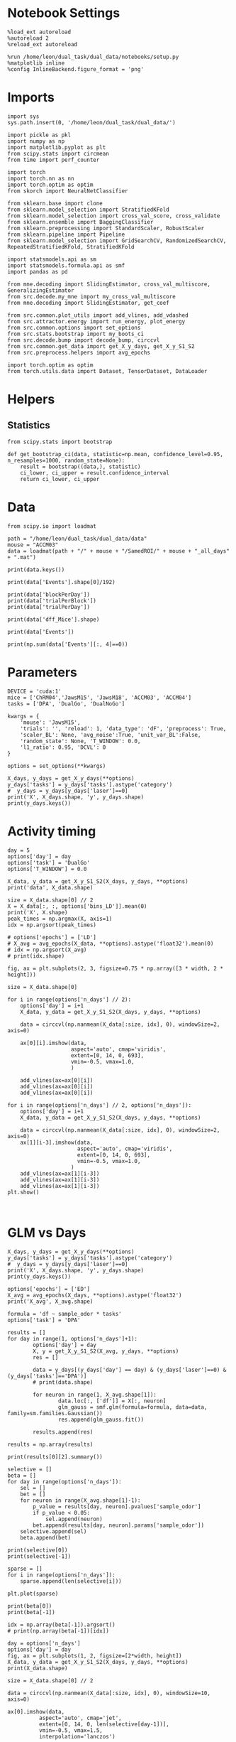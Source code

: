 #+STARTUP: fold
#+PROPERTY: header-args:ipython :results both :exports both :async yes :session calcium :kernel dual_data

* Notebook Settings

#+begin_src ipython
%load_ext autoreload
%autoreload 2
%reload_ext autoreload

%run /home/leon/dual_task/dual_data/notebooks/setup.py
%matplotlib inline
%config InlineBackend.figure_format = 'png'
#+end_src

#+RESULTS:
:RESULTS:
: The autoreload extension is already loaded. To reload it, use:
:   %reload_ext autoreload
: Python exe
: /home/leon/mambaforge/envs/dual_data/bin/python
: <Figure size 700x432.624 with 0 Axes>
:END:

* Imports

#+begin_src ipython
  import sys
  sys.path.insert(0, '/home/leon/dual_task/dual_data/')

  import pickle as pkl
  import numpy as np
  import matplotlib.pyplot as plt
  from scipy.stats import circmean
  from time import perf_counter

  import torch
  import torch.nn as nn
  import torch.optim as optim
  from skorch import NeuralNetClassifier

  from sklearn.base import clone
  from sklearn.model_selection import StratifiedKFold
  from sklearn.model_selection import cross_val_score, cross_validate
  from sklearn.ensemble import BaggingClassifier
  from sklearn.preprocessing import StandardScaler, RobustScaler
  from sklearn.pipeline import Pipeline
  from sklearn.model_selection import GridSearchCV, RandomizedSearchCV, RepeatedStratifiedKFold, StratifiedKFold

  import statsmodels.api as sm
  import statsmodels.formula.api as smf
  import pandas as pd

  from mne.decoding import SlidingEstimator, cross_val_multiscore, GeneralizingEstimator
  from src.decode.my_mne import my_cross_val_multiscore
  from mne.decoding import SlidingEstimator, get_coef

  from src.common.plot_utils import add_vlines, add_vdashed
  from src.attractor.energy import run_energy, plot_energy
  from src.common.options import set_options
  from src.stats.bootstrap import my_boots_ci
  from src.decode.bump import decode_bump, circcvl
  from src.common.get_data import get_X_y_days, get_X_y_S1_S2
  from src.preprocess.helpers import avg_epochs

  import torch.optim as optim
  from torch.utils.data import Dataset, TensorDataset, DataLoader
#+end_src

#+RESULTS:

* Helpers
** Statistics
#+begin_src ipython
  from scipy.stats import bootstrap

  def get_bootstrap_ci(data, statistic=np.mean, confidence_level=0.95, n_resamples=1000, random_state=None):
      result = bootstrap((data,), statistic)
      ci_lower, ci_upper = result.confidence_interval
      return ci_lower, ci_upper
#+end_src

#+RESULTS:
* Data
#+begin_src ipython
  from scipy.io import loadmat

  path = "/home/leon/dual_task/dual_data/data"
  mouse = "ACCM03"
  data = loadmat(path + "/" + mouse + "/SamedROI/" + mouse + "_all_days" + ".mat")
#+end_src

#+RESULTS:

#+begin_src ipython
  print(data.keys())
#+end_src

#+RESULTS:
:RESULTS:
dict_keys(['__header__', '__version__', '__globals__', 'FR_Trial', 'basFrame', 'blockPerDay', 'delayFrame', 'delayPeriodFrame', 'frameRate', 'laserTag', 'rewardFrame', 'sampleFrame', 'testFrame', 'trialPerBlock', 'dff_Mice', 'Cdf_Mice', 'Events', 'trialPerDay'])
:END:

#+begin_src ipython
  print(data['Events'].shape[0]/192)
#+end_src

#+RESULTS:
:RESULTS:
5.0
:END:

#+begin_src ipython
  print(data['blockPerDay'])
  print(data['trialPerBlock'])
  print(data['trialPerDay'])
#+end_src

#+RESULTS:
:RESULTS:
[[4]]
[[48]]
[[192]]
:END:

#+begin_src ipython
  print(data['dff_Mice'].shape)
#+end_src

#+RESULTS:
:RESULTS:
(361, 960, 84)
:END:

#+begin_src ipython
  print(data['Events'])
#+end_src

#+RESULTS:
:RESULTS:
[[17 12  3 ...  0  0  0]
 [18 12  1 ...  0  0  0]
 [17 11  1 ...  0  0  0]
 ...
 [17 11  1 ...  0  0  0]
 [18 11  4 ...  0  0  0]
 [17 12  4 ...  0  0  0]]
:END:

#+begin_src ipython
  print(np.sum(data['Events'][:, 4]==0))
#+end_src

#+RESULTS:
:RESULTS:
320
:END:

* Parameters

#+begin_src ipython
  DEVICE = 'cuda:1'
  mice = ['ChRM04','JawsM15', 'JawsM18', 'ACCM03', 'ACCM04']
  tasks = ['DPA', 'DualGo', 'DualNoGo']

  kwargs = {
      'mouse': 'JawsM15',
      'trials': '', 'reload': 1, 'data_type': 'dF', 'preprocess': True,
      'scaler_BL': None, 'avg_noise':True, 'unit_var_BL':False,
      'random_state': None, 'T_WINDOW': 0.0,
      'l1_ratio': 0.95, 'DCVL': 0
  }

  options = set_options(**kwargs)
#+end_src

#+RESULTS:

#+begin_src ipython
    X_days, y_days = get_X_y_days(**options)
    y_days['tasks'] = y_days['tasks'].astype('category')
    #  y_days = y_days[y_days['laser']==0]
    print('X', X_days.shape, 'y', y_days.shape)
    print(y_days.keys())
#+end_src

#+RESULTS:
#+begin_example
  Reading data from source file
  mouse JawsM15 n_days 6 day 1 type dF all data: X (192, 693, 84) y (9, 192)
  mouse JawsM15 n_days 6 day 2 type dF all data: X (192, 693, 84) y (9, 192)
  mouse JawsM15 n_days 6 day 3 type dF all data: X (192, 693, 84) y (9, 192)
  mouse JawsM15 n_days 6 day 4 type dF all data: X (192, 693, 84) y (9, 192)
  mouse JawsM15 n_days 6 day 5 type dF all data: X (192, 693, 84) y (9, 192)
  mouse JawsM15 n_days 6 day 6 type dF all data: X (192, 693, 84) y (9, 192)
  ##########################################
  PREPROCESSING: SCALER None AVG MEAN False AVG NOISE True UNIT VAR False
  ##########################################
  X (1152, 693, 84) y (1152, 6)
  Index(['sample_odor', 'test_odor', 'response', 'tasks', 'laser', 'day'], dtype='object')
#+end_example

* Activity timing

#+begin_src ipython
  day = 5
  options['day'] = day
  options['task'] = 'DualGo'
  options['T_WINDOW'] = 0.0

  X_data, y_data = get_X_y_S1_S2(X_days, y_days, **options)
  print('data', X_data.shape)

  size = X_data.shape[0] // 2
  X = X_data[:, :, options['bins_LD']].mean(0)
  print('X', X.shape)
  peak_times = np.argmax(X, axis=1)
  idx = np.argsort(peak_times)

  # options['epochs'] = ['LD']
  # X_avg = avg_epochs(X_data, **options).astype('float32').mean(0)
  # idx = np.argsort(X_avg)
  # print(idx.shape)
#+end_src

#+RESULTS:
: DATA: FEATURES sample TASK DualGo TRIALS  DAYS 5 LASER 0
: data (64, 361, 84)
: X (361, 9)

#+begin_src ipython
  fig, ax = plt.subplots(2, 3, figsize=0.75 * np.array([3 * width, 2 * height]))

  size = X_data.shape[0]

  for i in range(options['n_days'] // 2):
      options['day'] = i+1
      X_data, y_data = get_X_y_S1_S2(X_days, y_days, **options)

      data = circcvl(np.nanmean(X_data[:size, idx], 0), windowSize=2, axis=0)

      ax[0][i].imshow(data,
                      aspect='auto', cmap='viridis',
                      extent=[0, 14, 0, 693],
                      vmin=-0.5, vmax=1.0,
                      )

      add_vlines(ax=ax[0][i])
      add_vlines(ax=ax[0][i])
      add_vlines(ax=ax[0][i])

  for i in range(options['n_days'] // 2, options['n_days']):
      options['day'] = i+1
      X_data, y_data = get_X_y_S1_S2(X_days, y_days, **options)

      data = circcvl(np.nanmean(X_data[:size, idx], 0), windowSize=2, axis=0)
      ax[1][i-3].imshow(data,
                        aspect='auto', cmap='viridis',
                        extent=[0, 14, 0, 693],
                        vmin=-0.5, vmax=1.0,
                      )
      add_vlines(ax=ax[1][i-3])
      add_vlines(ax=ax[1][i-3])
      add_vlines(ax=ax[1][i-3])
  plt.show()
#+end_src

#+RESULTS:
:RESULTS:
: DATA: FEATURES sample TASK DualGo TRIALS  DAYS 1 LASER 0
: DATA: FEATURES sample TASK DualGo TRIALS  DAYS 2 LASER 0
: DATA: FEATURES sample TASK DualGo TRIALS  DAYS 3 LASER 0
: DATA: FEATURES sample TASK DualGo TRIALS  DAYS 4 LASER 0
: DATA: FEATURES sample TASK DualGo TRIALS  DAYS 5 LASER 0
[[file:./.ob-jupyter/f3aa81ebfbc41c31fa5444e0079f314d04638bc9.png]]
:END:

#+begin_src ipython

#+end_src

#+RESULTS:

* GLM vs Days

#+begin_src ipython
    X_days, y_days = get_X_y_days(**options)
    y_days['tasks'] = y_days['tasks'].astype('category')
    #  y_days = y_days[y_days['laser']==0]
    print('X', X_days.shape, 'y', y_days.shape)
    print(y_days.keys())
#+end_src

#+RESULTS:
: Loading files from /home/leon/dual_task/dual_data/data/ACCM03
: ##########################################
: PREPROCESSING: SCALER standard AVG MEAN False AVG NOISE True UNIT VAR False
: ##########################################
: X (960, 361, 84) y (960, 6)
: Index(['sample_odor', 'test_odor', 'response', 'tasks', 'laser', 'day'], dtype='object')

#+begin_src ipython
  options['epochs'] = ['ED']
  X_avg = avg_epochs(X_days, **options).astype('float32')
  print('X_avg', X_avg.shape)
  #+end_src

#+RESULTS:
: X_avg (960, 361)

  #+begin_src ipython
    formula = 'df ~ sample_odor * tasks'
    options['task'] = 'DPA'

    results = []
    for day in range(1, options['n_days']+1):
            options['day'] = day
            X, y = get_X_y_S1_S2(X_avg, y_days, **options)
            res = []

            data = y_days[(y_days['day'] == day) & (y_days['laser']==0) & (y_days['tasks']=='DPA')]
            # print(data.shape)

            for neuron in range(1, X_avg.shape[1]):
                    data.loc[:, ['df']] = X[:, neuron]
                    glm_gauss = smf.glm(formula=formula, data=data, family=sm.families.Gaussian())
                    res.append(glm_gauss.fit())

            results.append(res)
#+end_src

#+RESULTS:
: DATA: FEATURES sample TASK DPA TRIALS  DAYS 1 LASER 0
: DATA: FEATURES sample TASK DPA TRIALS  DAYS 2 LASER 0
: DATA: FEATURES sample TASK DPA TRIALS  DAYS 3 LASER 0
: DATA: FEATURES sample TASK DPA TRIALS  DAYS 4 LASER 0
: DATA: FEATURES sample TASK DPA TRIALS  DAYS 5 LASER 0

#+begin_src ipython
  results = np.array(results)
#+end_src

#+RESULTS:

#+begin_src ipython
  print(results[0][2].summary())
#+end_src

#+RESULTS:
#+begin_example
                   Generalized Linear Model Regression Results
  ==============================================================================
  Dep. Variable:                     df   No. Observations:                   64
  Model:                            GLM   Df Residuals:                       62
  Model Family:                Gaussian   Df Model:                            1
  Link Function:               Identity   Scale:                          5.3946
  Method:                          IRLS   Log-Likelihood:                -143.73
  Date:                Mon, 22 Jul 2024   Deviance:                       334.46
  Time:                        13:01:05   Pearson chi2:                     334.
  No. Iterations:                     3   Pseudo R-squ. (CS):           0.009346
  Covariance Type:            nonrobust
  =================================================================================================
                                      coef    std err          z      P>|z|      [0.025      0.975]
  -------------------------------------------------------------------------------------------------
  Intercept                         0.3405      0.411      0.829      0.407      -0.464       1.145
  tasks[T.DualGo]                        0          0        nan        nan           0           0
  tasks[T.DualNoGo]                      0          0        nan        nan           0           0
  sample_odor                      -0.4380      0.581     -0.754      0.451      -1.576       0.700
  sample_odor:tasks[T.DualGo]            0          0        nan        nan           0           0
  sample_odor:tasks[T.DualNoGo]          0          0        nan        nan           0           0
  =================================================================================================
#+end_example

  #+begin_src ipython
    selective = []
    beta = []
    for day in range(options['n_days']):
        sel = []
        bet = []
        for neuron in range(X_avg.shape[1]-1):
            p_value = results[day, neuron].pvalues['sample_odor']
            if p_value < 0.05:
                sel.append(neuron)
            bet.append(results[day, neuron].params['sample_odor'])
        selective.append(sel)
        beta.append(bet)
#+end_src

#+RESULTS:

#+begin_src ipython
  print(selective[0])
  print(selective[-1])
#+end_src

#+RESULTS:
: [19, 110, 113, 129, 134, 148, 154, 170, 210, 229, 244, 268, 306, 333, 341]
: [22, 79, 80, 104, 158, 227, 233, 252, 253, 265, 282, 290]

#+begin_src ipython
  sparse = []
  for i in range(options['n_days']):
      sparse.append(len(selective[i]))
  #+end_src

#+RESULTS:

#+begin_src ipython
  plt.plot(sparse)
#+end_src

#+RESULTS:
:RESULTS:
| <matplotlib.lines.Line2D | at | 0x7f0220323c90> |
[[file:./.ob-jupyter/b78490388854279e38e76d5bfd1dc5b8113d5a6f.png]]
:END:

#+begin_src ipython
  print(beta[0])
  print(beta[-1])
#+end_src

#+RESULTS:
:RESULTS:
# [goto error]
: ---------------------------------------------------------------------------
: IndexError                                Traceback (most recent call last)
: Cell In[135], line 1
: ----> 1 print(beta[0])
:       2 print(beta[-1])
:
: IndexError: list index out of range
:END:

#+begin_src ipython
  idx = np.array(beta[-1]).argsort()
  # print(np.array(beta[-1])[idx])
#+end_src

#+RESULTS:

#+begin_src ipython
  day = options['n_days']
  options['day'] = day
  fig, ax = plt.subplots(1, 2, figsize=[2*width, height])
  X_data, y_data = get_X_y_S1_S2(X_days, y_days, **options)
  print(X_data.shape)

  size = X_data.shape[0] // 2

  data = circcvl(np.nanmean(X_data[:size, idx], 0), windowSize=10, axis=0)

  ax[0].imshow(data,
            aspect='auto', cmap='jet',
            extent=[0, 14, 0, len(selective[day-1])],
            vmin=-0.5, vmax=1.5,
            interpolation='lanczos')

  data = circcvl(np.nanmean(X_data[size:, idx], 0), windowSize=10, axis=0)

  ax[1].imshow(data,
            aspect='auto', cmap='jet',
            extent=[0, 14, 0, len(selective[day-1])],
            vmin=-0.5, vmax=1.5,
            interpolation='lanczos')

  # add_vdashed(ax)
  # cb = ax.set_colorbar()
  # cb.set_label('$\Delta F / F$')

  ax[0].set_xticks(np.arange(0, 16, 4))
  ax[0].set_xlabel('Time')
  ax[0].set_ylabel('Neuron')

  plt.show()
#+end_src

#+RESULTS:
:RESULTS:
: DATA: FEATURES sample TASK DPA TRIALS  DAYS 5 LASER 0
: (64, 361, 84)
[[file:./.ob-jupyter/5e826e58a48536e59f48d5b0c7a35df223775132.png]]
:END:

#+begin_src ipython
  fig, ax = plt.subplots(2, 3, figsize=0.75 * np.array([3 * width, 2 * height]))

  size = X_data.shape[0]

  for i in range(options['n_days'] // 2):
      options['day'] = i+1
      X_data, y_data = get_X_y_S1_S2(X_days, y_days, **options)

      data = circcvl(np.nanmean(X_data[:size, idx], 0), windowSize=10, axis=0)

      ax[0][i].imshow(data,
                      aspect='auto', cmap='jet',
                      extent=[0, 14, 0, 693],
                      vmin=-0.5, vmax=1.5,
                      )

      add_vlines(ax=ax[0][i])
      add_vlines(ax=ax[0][i])
      add_vlines(ax=ax[0][i])

  for i in range(options['n_days'] // 2, options['n_days']):
      options['day'] = i+1
      X_data, y_data = get_X_y_S1_S2(X_days, y_days, **options)

      data = circcvl(np.nanmean(X_data[:size, idx], 0), windowSize=10, axis=0)
      ax[1][i-3].imshow(data,
                        aspect='auto', cmap='jet',
                        extent=[0, 14, 0, 693],
                        vmin=-0.5, vmax=1.5,
                      )
      add_vlines(ax=ax[1][i-3])
      add_vlines(ax=ax[1][i-3])
      add_vlines(ax=ax[1][i-3])
  plt.show()
#+end_src

#+RESULTS:
:RESULTS:
: DATA: FEATURES sample TASK DPA TRIALS  DAYS 1 LASER 0
: DATA: FEATURES sample TASK DPA TRIALS  DAYS 2 LASER 0
: DATA: FEATURES sample TASK DPA TRIALS  DAYS 3 LASER 0
: DATA: FEATURES sample TASK DPA TRIALS  DAYS 4 LASER 0
: DATA: FEATURES sample TASK DPA TRIALS  DAYS 5 LASER 0
[[file:./.ob-jupyter/4b4e4167916aef7828483f297a53c40c09e94c45.png]]
:END:

* Data

#+begin_src ipython
  X_days, y_days = get_X_y_days(**options)
  y_days['tasks'] = y_days['tasks'].astype('category')
  # y_days = y_days[y_days['laser']==0]

  options['day'] = 1
  X_data, y_data = get_X_y_S1_S2(X_days, y_days, **options)
#+end_src

#+RESULTS:
#+begin_example
  Reading data from source file
  mouse JawsM15 n_days 6 day 1 type dF all data: X (192, 693, 84) y (9, 192)
  mouse JawsM15 n_days 6 day 2 type dF all data: X (192, 693, 84) y (9, 192)
  mouse JawsM15 n_days 6 day 3 type dF all data: X (192, 693, 84) y (9, 192)
  mouse JawsM15 n_days 6 day 4 type dF all data: X (192, 693, 84) y (9, 192)
  mouse JawsM15 n_days 6 day 5 type dF all data: X (192, 693, 84) y (9, 192)
  mouse JawsM15 n_days 6 day 6 type dF all data: X (192, 693, 84) y (9, 192)
  ##########################################
  PREPROCESSING: SCALER None AVG MEAN False AVG NOISE True UNIT VAR False
  ##########################################
  DATA: FEATURES sample TASK DualGo TRIALS  DAYS 1 LASER 0
#+end_example

  #+begin_src ipython
  plt.plot(X_data[:10, 1].T, alpha=.5)
  plt.show()
#+end_src

#+RESULTS:
[[file:./.ob-jupyter/18c1919442723cfcc0b6bc34b542eb35c8041ca7.png]]

* GLM

#+begin_src ipython
  import statsmodels.api as sm
  import statsmodels.formula.api as smf
  import pandas as pd
#+end_src

#+RESULTS:

#+begin_src ipython
  print(X_days.shape, y_days.shape)
#+end_src

#+RESULTS:
: (1152, 693, 84) (1152, 6)

#+begin_src ipython
  print(y_days.keys())
#+end_src

#+RESULTS:
: Index(['sample_odor', 'test_odor', 'response', 'tasks', 'laser', 'day'], dtype='object')

#+begin_src ipython
  print(X_data.shape, y_data.shape)
#+end_src

#+RESULTS:
: (32, 693, 84) (32,)

#+begin_src ipython
  print(X_days.shape)
#+end_src

#+RESULTS:
: (1152, 693, 84)

#+begin_src ipython
  data = y_days

  options['epochs'] = ['ED']
  X_avg = avg_epochs(X_days, **options).astype('float32')
  print(X_avg.shape)

  data['df'] = X_avg[:, 0]
  data['tasks'] = data['tasks'].astype('category')
  print(data.keys())
#+end_src

#+RESULTS:
: (1152, 693)
: Index(['sample_odor', 'test_odor', 'response', 'tasks', 'laser', 'day', 'df'], dtype='object')

#+begin_src ipython
  print(data['tasks'].head())
#+end_src

#+RESULTS:
: 0    DualNoGo
: 1    DualNoGo
: 2      DualGo
: 3      DualGo
: 4    DualNoGo
: Name: tasks, dtype: category
: Categories (3, object): ['DPA', 'DualGo', 'DualNoGo']

#+begin_src ipython
  #  Specify the formula
  formula = 'df ~ sample_odor * tasks'
#+end_src

#+RESULTS:

#+begin_src ipython
  results = []
  for neuron in range(X_avg.shape[1]):
      data['df'] = X_avg[:, neuron]
      glm_gauss = smf.glm(formula=formula, data=data, family=sm.families.Poisson(link=sm.families.links.log()))
      # glm_gauss = smf.glm(formula=formula, data=data, family=sm.families.Gaussian())
      results.append(glm_gauss.fit())
#+end_src

#+RESULTS:

#+begin_src ipython
  #  Output the summary of the model
  print(results[3].summary())
#+end_src

#+RESULTS:
#+begin_example
                   Generalized Linear Model Regression Results
  ==============================================================================
  Dep. Variable:                     df   No. Observations:                 1152
  Model:                            GLM   Df Residuals:                     1146
  Model Family:                 Poisson   Df Model:                            5
  Link Function:                    log   Scale:                          1.0000
  Method:                          IRLS   Log-Likelihood:                -92.189
  Date:                Mon, 15 Jul 2024   Deviance:                       78.499
  Time:                        17:45:21   Pearson chi2:                     231.
  No. Iterations:                     6   Pseudo R-squ. (CS):          0.0005789
  Covariance Type:            nonrobust
  =================================================================================================
                                      coef    std err          z      P>|z|      [0.025      0.975]
  -------------------------------------------------------------------------------------------------
  Intercept                        -4.0236      0.540     -7.457      0.000      -5.081      -2.966
  tasks[T.DualGo]                   0.0967      0.745      0.130      0.897      -1.364       1.557
  tasks[T.DualNoGo]                 0.1371      0.738      0.186      0.853      -1.310       1.584
  sample_odor                      -0.4792      0.873     -0.549      0.583      -2.189       1.231
  sample_odor:tasks[T.DualGo]       0.3606      1.150      0.313      0.754      -1.894       2.615
  sample_odor:tasks[T.DualNoGo]     0.3045      1.148      0.265      0.791      -1.945       2.554
  =================================================================================================
#+end_example

#+begin_src ipython
  selective_neuron = []
  for neuron in range(X_avg.shape[1]):
      p_value = results[neuron].pvalues['sample_odor']
      if p_value < 0.05:
          selective_neuron.append(neuron)
#+end_src

#+RESULTS:

#+begin_src ipython
  print(selective_neuron)
#+end_src

#+RESULTS:
: [17, 169, 317, 372, 460, 464, 516, 560, 647]

* Fluorescence

#+begin_src ipython
  x_time =  np.linspace(0, 14, 84)
#+end_src

#+RESULTS:

#+begin_src ipython
  # plt.imshow(X_data.mean(1), aspect='auto', cmap='viridis', extent=[0, 14, 0, 30])
  plt.imshow(np.nanmean(X_days, 0), aspect='auto', cmap='jet', extent=[0, 14, 0, 1152], vmax=0.1)

  cb = plt.colorbar()
  cb.set_label('$\Delta F / F$')

  plt.xticks(np.arange(0, 16, 2))
  plt.xlabel('Time')
  plt.ylabel('$\Delta F/F$')
  plt.ylabel('Trial')
  plt.show()
#+end_src

#+RESULTS:
[[file:./.ob-jupyter/22de8b0a6fc9e81afc0e6d3b936fe3cd274ff4f1.png]]
